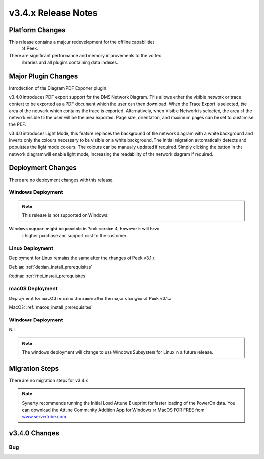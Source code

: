 .. _release_notes_v3.4.x:

====================
v3.4.x Release Notes
====================

Platform Changes
----------------

This release contains a majour redevelopment for the offline capabilities
 of Peek. 

There are significant performance and memory improvements to the vortex
 libraries and all plugins containing data indexes.

Major Plugin Changes
--------------------

Introduction of the Diagram PDF Exporter plugin.

v3.4.0 introduces PDF export support for the DMS Network Diagram. This allows
either the visible network or trace context to be exported as a PDF document
which the user can then download. When the Trace Export is selected, the
area of the network which contains the trace is exported. Alternatively,
when Visible Network is selected, the area of the network visible to the
user will be the area exported. Page size, orientation, and maximum pages can
be set to customise the PDF.

v3.4.0 introduces Light Mode, this feature replaces the background of the
network diagram with a white background and inverts only the colours
necessary to be visible on a white background. The initial migration
automatically detects and populates the light mode colours. The colours can
be manually updated if required. Simply clicking the button in the network
diagram will enable light mode, increasing the
readability of the network diagram if required.

Deployment Changes
------------------

There are no deployment changes with this release.

Windows Deployment
``````````````````

.. note:: This release is not supported on Windows.

Windows support might be possible in Peek version 4, however it will have 
 a higher purchase and support cost to the customer.

Linux Deployment
````````````````

Deployment for Linux remains the same after the  changes of Peek v3.1.x

Debian: :ref:`debian_install_prerequisites`

Redhat: :ref:`rhel_install_prerequisites`

macOS Deployment
````````````````

Deployment for macOS remains the same after the major changes of Peek v3.1.x

MacOS: :ref:`macos_install_prerequisites`


Windows Deployment
``````````````````

Nil.

.. note:: The windows deployment will change to use Windows Subsystem for Linux
          in a future release.

Migration Steps
---------------

There are no migration steps for v3.4.x

.. note:: Synerty recommends running the Initial Load Attune Blueprint for
    faster loading of the PowerOn data.
    You can download the Attune Community Addition App for Windows or MacOS FOR
    FREE from `<www.servertribe.com>`_


v3.4.0 Changes
--------------

Bug
```
